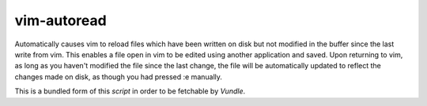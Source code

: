 ============
vim-autoread
============

Automatically causes vim to reload files which have been written on disk but not
modified in the buffer since the last write from vim. This enables a file open in
vim to be edited using another application and saved. Upon returning to vim, 
as long as you haven't modified the file since the last change, the file will be
automatically updated to reflect the changes made on disk, as though you had pressed
:e manually.

This is a bundled form of this `script` in order to be fetchable by `Vundle`.

.. _`script`: http://vim.wikia.com/wiki/Have_Vim_check_automatically_if_the_file_has_changed_externally
.. _`Vundle`: https://github.com/gmarik/vundle

